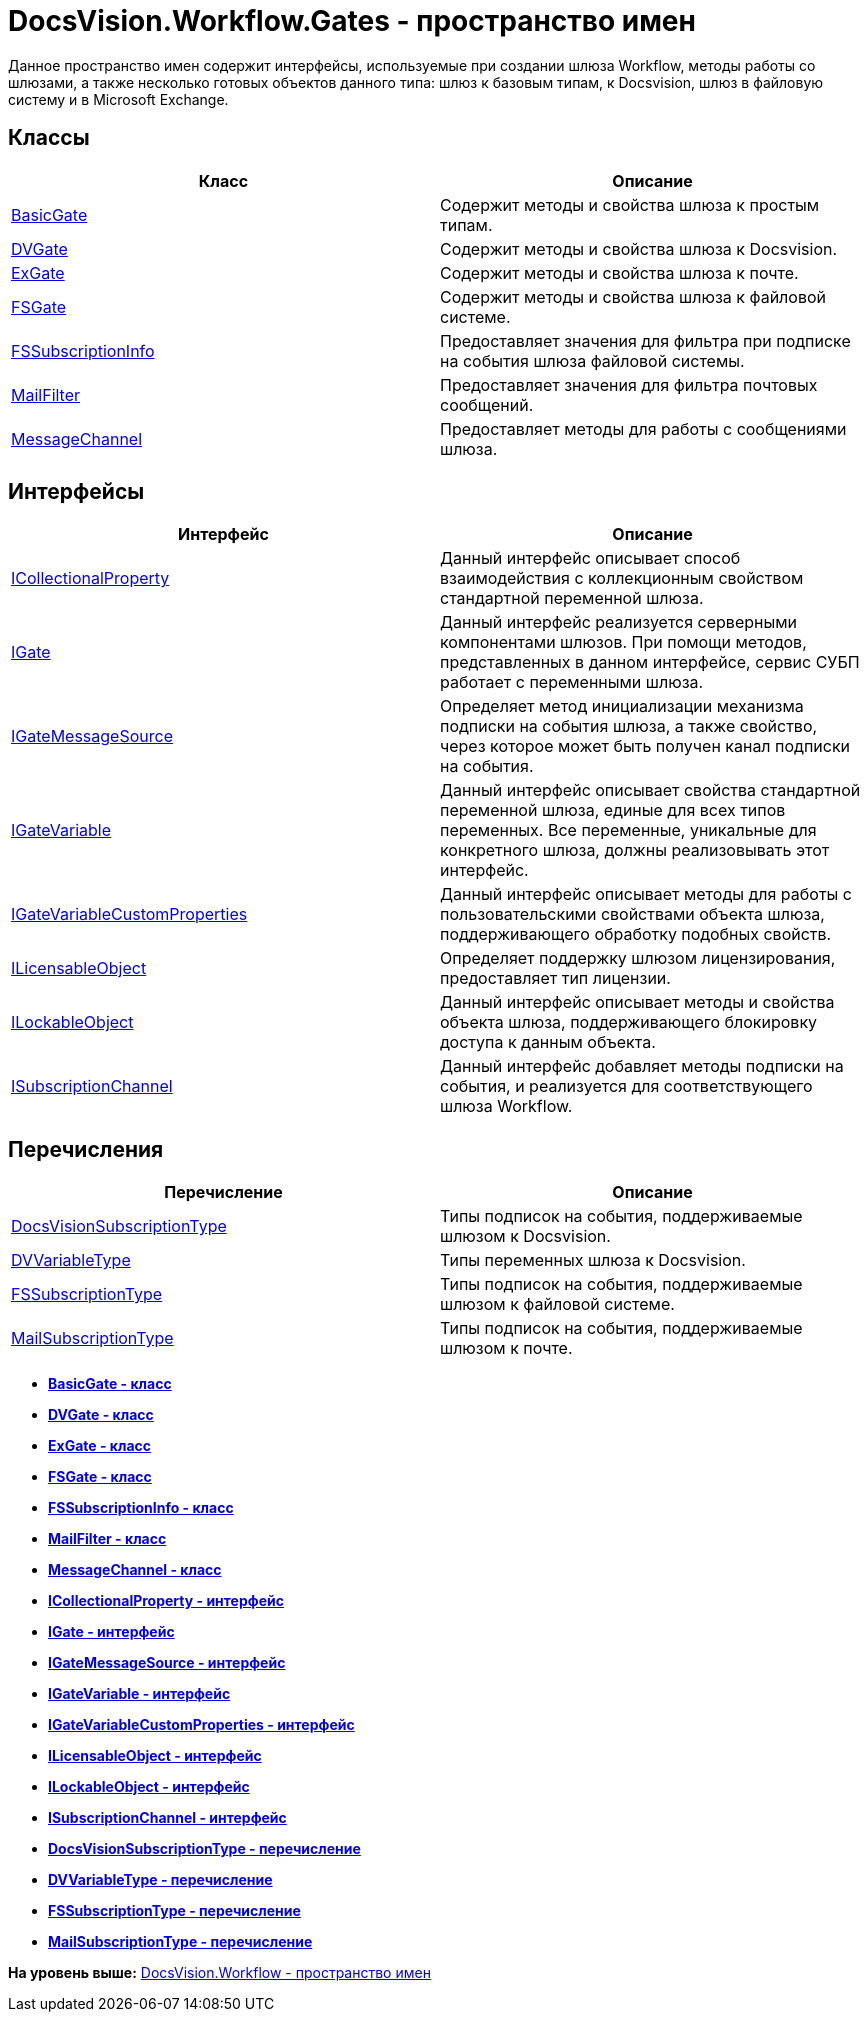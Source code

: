= DocsVision.Workflow.Gates - пространство имен

Данное пространство имен содержит интерфейсы, используемые при создании шлюза Workflow, методы работы со шлюзами, а также несколько готовых объектов данного типа: шлюз к базовым типам, к Docsvision, шлюз в файловую систему и в Microsoft Exchange.

== Классы

[cols=",",options="header",]
|===
|Класс |Описание
|xref:BasicGate_CL.adoc[BasicGate] |Содержит методы и свойства шлюза к простым типам.
|xref:DVGate_CL.adoc[DVGate] |Содержит методы и свойства шлюза к Docsvision.
|xref:ExGate_CL.adoc[ExGate] |Содержит методы и свойства шлюза к почте.
|xref:FSGate_CL.adoc[FSGate] |Содержит методы и свойства шлюза к файловой системе.
|xref:FSSubscriptionInfo_CL.adoc[FSSubscriptionInfo] |Предоставляет значения для фильтра при подписке на события шлюза файловой системы.
|xref:MailFilter_CL.adoc[MailFilter] |Предоставляет значения для фильтра почтовых сообщений.
|xref:MessageChannel_CL.adoc[MessageChannel] |Предоставляет методы для работы с сообщениями шлюза.
|===

== Интерфейсы

[cols=",",options="header",]
|===
|Интерфейс |Описание
|xref:ICollectionalProperty_IN.adoc[ICollectionalProperty] |Данный интерфейс описывает способ взаимодействия с коллекционным свойством стандартной переменной шлюза.
|xref:IGate_IN.adoc[IGate] |Данный интерфейс реализуется серверными компонентами шлюзов. При помощи методов, представленных в данном интерфейсе, сервис СУБП работает с переменными шлюза.
|xref:IGateMessageSource_IN.adoc[IGateMessageSource] |Определяет метод инициализации механизма подписки на события шлюза, а также свойство, через которое может быть получен канал подписки на события.
|xref:IGateVariable_IN.adoc[IGateVariable] |Данный интерфейс описывает свойства стандартной переменной шлюза, единые для всех типов переменных. Все переменные, уникальные для конкретного шлюза, должны реализовывать этот интерфейс.
|xref:IGateVariableCustomProperties_IN.adoc[IGateVariableCustomProperties] |Данный интерфейс описывает методы для работы с пользовательскими свойствами объекта шлюза, поддерживающего обработку подобных свойств.
|xref:ILicensableObject_IN.adoc[ILicensableObject] |Определяет поддержку шлюзом лицензирования, предоставляет тип лицензии.
|xref:ILockableObject_IN.adoc[ILockableObject] |Данный интерфейс описывает методы и свойства объекта шлюза, поддерживающего блокировку доступа к данным объекта.
|xref:ISubscriptionChannel_IN.adoc[ISubscriptionChannel] |Данный интерфейс добавляет методы подписки на события, и реализуется для соответствующего шлюза Workflow.
|===

== Перечисления

[cols=",",options="header",]
|===
|Перечисление |Описание
|xref:DocsVisionSubscriptionType_EN.adoc[DocsVisionSubscriptionType] |Типы подписок на события, поддерживаемые шлюзом к Docsvision.
|xref:DVVariableType_EN.adoc[DVVariableType] |Типы переменных шлюза к Docsvision.
|xref:FSSubscriptionType_EN.adoc[FSSubscriptionType] |Типы подписок на события, поддерживаемые шлюзом к файловой системе.
|xref:MailSubscriptionType_EN.adoc[MailSubscriptionType] |Типы подписок на события, поддерживаемые шлюзом к почте.
|===

* *xref:../../../../api/DocsVision/Workflow/Gates/BasicGate_CL.adoc[BasicGate - класс]* +
* *xref:../../../../api/DocsVision/Workflow/Gates/DVGate_CL.adoc[DVGate - класс]* +
* *xref:../../../../api/DocsVision/Workflow/Gates/ExGate_CL.adoc[ExGate - класс]* +
* *xref:../../../../api/DocsVision/Workflow/Gates/FSGate_CL.adoc[FSGate - класс]* +
* *xref:../../../../api/DocsVision/Workflow/Gates/FSSubscriptionInfo_CL.adoc[FSSubscriptionInfo - класс]* +
* *xref:../../../../api/DocsVision/Workflow/Gates/MailFilter_CL.adoc[MailFilter - класс]* +
* *xref:../../../../api/DocsVision/Workflow/Gates/MessageChannel_CL.adoc[MessageChannel - класс]* +
* *xref:../../../../api/DocsVision/Workflow/Gates/ICollectionalProperty_IN.adoc[ICollectionalProperty - интерфейс]* +
* *xref:../../../../api/DocsVision/Workflow/Gates/IGate_IN.adoc[IGate - интерфейс]* +
* *xref:../../../../api/DocsVision/Workflow/Gates/IGateMessageSource_IN.adoc[IGateMessageSource - интерфейс]* +
* *xref:../../../../api/DocsVision/Workflow/Gates/IGateVariable_IN.adoc[IGateVariable - интерфейс]* +
* *xref:../../../../api/DocsVision/Workflow/Gates/IGateVariableCustomProperties_IN.adoc[IGateVariableCustomProperties - интерфейс]* +
* *xref:../../../../api/DocsVision/Workflow/Gates/ILicensableObject_IN.adoc[ILicensableObject - интерфейс]* +
* *xref:../../../../api/DocsVision/Workflow/Gates/ILockableObject_IN.adoc[ILockableObject - интерфейс]* +
* *xref:../../../../api/DocsVision/Workflow/Gates/ISubscriptionChannel_IN.adoc[ISubscriptionChannel - интерфейс]* +
* *xref:../../../../api/DocsVision/Workflow/Gates/DocsVisionSubscriptionType_EN.adoc[DocsVisionSubscriptionType - перечисление]* +
* *xref:../../../../api/DocsVision/Workflow/Gates/DVVariableType_EN.adoc[DVVariableType - перечисление]* +
* *xref:../../../../api/DocsVision/Workflow/Gates/FSSubscriptionType_EN.adoc[FSSubscriptionType - перечисление]* +
* *xref:../../../../api/DocsVision/Workflow/Gates/MailSubscriptionType_EN.adoc[MailSubscriptionType - перечисление]* +

*На уровень выше:* xref:../../../../api/DocsVision/Workflow/Workflow_NS.adoc[DocsVision.Workflow - пространство имен]

